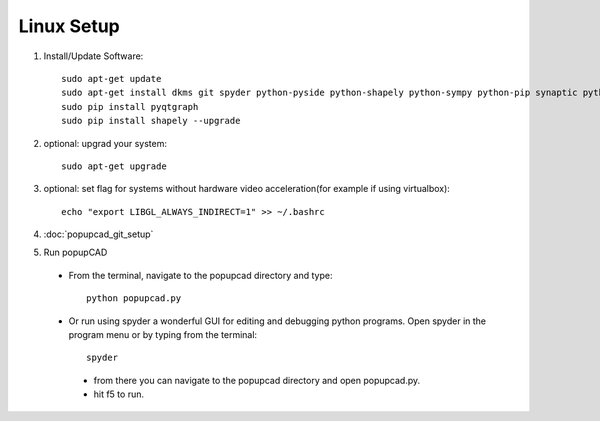 Linux Setup
================

#. Install/Update Software::

    sudo apt-get update
    sudo apt-get install dkms git spyder python-pyside python-shapely python-sympy python-pip synaptic python-opengl python-networkx python-yaml python-scipy python-matplotlib python-setuptools
    sudo pip install pyqtgraph
    sudo pip install shapely --upgrade
#. optional: upgrad your system::

     sudo apt-get upgrade
#. optional: set flag for systems without hardware video acceleration(for example if using virtualbox)::
     
	 echo "export LIBGL_ALWAYS_INDIRECT=1" >> ~/.bashrc
#. :doc:`popupcad_git_setup`
#. Run popupCAD
 * From the terminal, navigate to the popupcad directory and type::
 
     python popupcad.py 
 * Or run using spyder a wonderful GUI for editing and debugging python programs.  Open spyder in the program menu or by typing  from the terminal::

	 spyder
  * from there you can navigate to the popupcad directory and open popupcad.py.
  * hit f5 to run.
	
	

 
